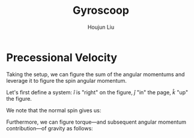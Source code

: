 :PROPERTIES:
:ID:       19B0494D-B7E6-448D-ABA8-41A977195BB8
:END:
#+title: Gyroscoop
#+author: Houjun Liu

* Precessional Velocity
Taking the setup, we can figure the sum of the angular momentums and leverage it to figure the spin angular momentum.

Let's first define a system: $\hat{i}$ is "right" on the figure, $\hat{j}$ "in" the page, $\hat{k}$ "up" the figure.

We note that the normal spin gives us:

\begin{equation}
   \vec{L}_s = I\vec{\omega}_s \hat{i}
\end{equation}



Furthermore, we can figure torque---and subsequent angular momentum contribution---of gravity as follows:

\begin{equation}
    \vec{\tau}_g = lmg \hat{j}
\end{equation}
